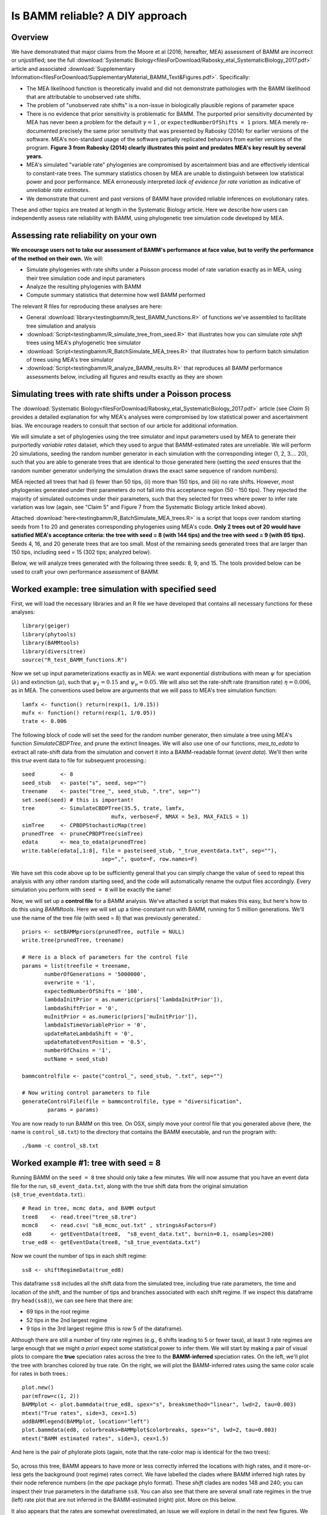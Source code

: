 
Is BAMM reliable? A DIY approach
==================================

Overview
------------------------------------------
We have demonstrated that major claims from the Moore et al (2016; hereafter, MEA) assessment of BAMM are incorrect or unjustified; see the full :download:`Systematic Biology<filesForDownload/Rabosky_etal_SystematicBiology_2017.pdf>` article and associated :download:`Supplementary Information<filesForDownload/SupplementaryMaterial_BAMM_Text&Figures.pdf>`. Specifically: 

* The MEA likelihood function is theoretically invalid and did not demonstrate pathologies with the BAMM likelihood that are attributable to unobserved rate shifts.

* The problem of "unobserved rate shifts" is a non-issue in biologically plausible regions of parameter space

* There is no evidence that prior sensitivity is problematic for BAMM. The purported prior sensitivity documented by MEA has never been a problem for the default :math:`\gamma = 1` , or ``expectedNumberOfShifts = 1`` priors. MEA merely re-documented precisely the same prior sensitivity that was presented by Rabosky (2014) for earlier versions of the software. MEA's non-standard usage of the software partially replicated behaviors from earlier versions of the program. **Figure 3 from Rabosky (2014) clearly illustrates this point and predates MEA's key result by several years.**

* MEA's simulated "variable rate" phylogenies are compromised by ascertainment bias and are effectively identical to constant-rate trees. The summary statistics chosen by MEA are unable to distinguish between low statistical power and poor performance. MEA erroneously interpreted *lack of evidence for rate variation* as indicative of *unreliable rate estimates*. 

* We demonstrate that current and past versions of BAMM have provided reliable inferences on evolutionary rates.

These and other topics are treated at length in the Systematic Biology article. Here we describe how users can independently assess rate reliability with BAMM, using phylogenetic tree simulation code developed by MEA.
  
Assessing rate reliability on your own
------------------------------------------

**We encourage users not to take our assessment of BAMM's performance at face value, but to verify the performance of the method on their own.** We will:

* Simulate phylogenies with rate shifts under a Poisson process model of rate variation exactly as in MEA, using their tree simulation code and input parameters

* Analyze the resulting phylogenies with BAMM

* Compute summary statistics that determine how well BAMM performed

The relevant R files for reproducing these analyses are here:

* General :download:`library<testingbamm/R_test_BAMM_functions.R>` of functions we've assembled to facilitate tree simulation and analysis

* :download:`Script<testingbamm/R_simulate_tree_from_seed.R>` that illustrates how you can simulate *rate shift* trees using MEA's phylogenetic tree simulator

* :download:`Script<testingbamm/R_BatchSimulate_MEA_trees.R>` that illustrates how to perform batch simulation of trees using MEA's tree simulator

* :download:`Script<testingbamm/R_analyze_BAMM_results.R>` that reproduces all BAMM performance assessments below, including all figures and results exactly as they are shown

Simulating trees with rate shifts under a Poisson process
-----------------------------------------------------------

The :download:`Systematic Biology<filesForDownload/Rabosky_etal_SystematicBiology_2017.pdf>` article (see *Claim 5*) provides a detailed explanation for why MEA's analyses were compromised by low statistical power and ascertainment bias. We encourage readers to consult that section of our article for additional information. 

We will simulate a set of phylogenies using the tree simulator and input parameters used by MEA to generate their purportedly *variable rates* dataset, which they used to argue that BAMM-estimated rates are unreliable. We will perform 20 simulations, seeding the random number generator in each simulation with the corresponding integer (1, 2, 3.... 20), such that you are able to generate trees that are identical to those generated here (setting the *seed* ensures that the random number generator underlying the simulation draws the exact same sequence of random numbers).

MEA rejected all trees that had (i) fewer than 50 tips, (ii) more than 150 tips, and (iii) no rate shifts. However, most phylogenies generated under their parameters do not fall into this acceptance region (50 - 150 tips). They rejected the majority of simulated outcomes under their parameters, such that they selected for trees where power to infer rate variation was low (again, see "Claim 5" and Figure 7 from the Systematic Biology article linked above). 

Attached :download:`here<testingbamm/R_BatchSimulate_MEA_trees.R>` is a script that loops over random starting seeds from 1 to 20 and generates corresponding phylogenies using MEA's code. **Only 2 trees out of 20 would have satisfied MEA's acceptance criteria: the tree with seed = 8 (with 144 tips) and the tree with seed = 9 (with 85 tips).** Seeds 4, 16, and 20 generate trees that are too small. Most of the remaining seeds generated trees that are larger than 150 tips, including seed = 15 (302 tips; analyzed below).

Below, we will analyze trees generated with the following three seeds: 8, 9, and 15. The tools provided below can be used to craft your own performance assessment of BAMM.

Worked example: tree simulation with specified seed
------------------------------------------------------
 
First, we will load the necessary libraries and an R file we have developed that contains all necessary functions for these analyses::

	library(geiger)
	library(phytools)
	library(BAMMtools)
	library(diversitree)
	source("R_test_BAMM_functions.R")

Now we set up input parameterizations exactly as in MEA: we want exponential distributions with mean :math:`\psi` for speciation (:math:`\lambda`) and extinction (:math:`\mu`), such that :math:`\psi_\lambda = 0.15` and :math:`\psi_\mu = 0.05`. We will also set the rate-shift rate (transition rate) :math:`\eta = 0.006`, as in MEA. The conventions used below are arguments that we will pass to MEA's tree simulation function::

	lamfx <- function() return(rexp(1, 1/0.15))
	mufx <- function() return(rexp(1, 1/0.05))
	trate <- 0.006

The following block of code will set the seed for the random number generator, then simulate a tree using MEA's function `SimulateCBDPTree`, and prune the extinct lineages. We will also use one of our functions, `mea_to_edata` to extract all rate-shift data from the simulation and convert it into a BAMM-readable format (*event data*). We'll then write this *true* event data to file for subsequent processing.::

 	seed        <- 8
	seed_stub   <- paste("s", seed, sep="")
	treename    <- paste("tree_", seed_stub, ".tre", sep="")
	set.seed(seed) # this is important!
	tree        <- SimulateCBDPTree(35.5, trate, lamfx, 
				    mufx, verbose=F, NMAX = 5e3, MAX_FAILS = 1)
	simTree     <- CPBDPStochasticMap(tree)
	prunedTree  <- pruneCPBDPTree(simTree)
	edata       <- mea_to_edata(prunedTree)
 	write.table(edata[,1:8], file = paste(seed_stub, "_true_eventdata.txt", sep=""),
 				 sep=",", quote=F, row.names=F)

We have set this code above up to be sufficiently general that you can simply change the value of ``seed`` to repeat this analysis with any other random starting seed, and the code will automatically rename the output files accordingly. Every simulation you perform with ``seed = 8`` will be exactly the same!  

Now, we will set up a **control file** for a BAMM analysis. We've attached a script that makes this easy, but here's how to do this using `BAMMtools`. Here we will set up a time-constant run with BAMM, running for 5 million generations. We'll use the name of the tree file (with seed = 8) that was previously generated.::

	priors <- setBAMMpriors(prunedTree, outfile = NULL)
	write.tree(prunedTree, treename) 
	
	# Here is a block of parameters for the control file
	params = list(treefile = treename,
               numberOfGenerations = '5000000',
               overwrite = '1',
               expectedNumberOfShifts = '100',
               lambdaInitPrior = as.numeric(priors['lambdaInitPrior']),
               lambdaShiftPrior = '0',
               muInitPrior = as.numeric(priors['muInitPrior']),
               lambdaIsTimeVariablePrior = '0',
               updateRateLambdaShift = '0',
               updateRateEventPosition = '0.5',
               numberOfChains = '1', 
               outName = seed_stub)
 
	bammcontrolfile <- paste("control_", seed_stub, ".txt", sep="")
	
	# Now writing control parameters to file
	generateControlFile(file = bammcontrolfile, type = "diversification",
                params = params)

You are now ready to run BAMM on this tree. On OSX, simply move your control file that you generated above (here, the name is ``control_s8.txt``) to the directory that contains the BAMM executable, and run the program with:: 

	./bamm -c control_s8.txt
	

Worked example #1: tree with seed = 8
---------------------------------------
Running BAMM on the ``seed = 8`` tree should only take a few minutes. We will now assume that you have an event data file for the run, ``s8_event_data.txt``, along with the true shift data from the original simulation (``s8_true_eventdata.txt``).::

	# Read in tree, mcmc data, and BAMM output
	tree8    <- read.tree("tree_s8.tre")
	mcmc8    <- read.csv( "s8_mcmc_out.txt" , stringsAsFactors=F)
	ed8      <- getEventData(tree8,  "s8_event_data.txt", burnin=0.1, nsamples=200)
	true_ed8 <- getEventData(tree8, "s8_true_eventdata.txt")

Now we count the number of tips in each shift regime::

	ss8 <- shiftRegimeData(true_ed8)

This dataframe ``ss8`` includes all the shift data from the simulated tree, including true rate parameters, the time and location of the shift, and the number of tips and branches associated with each shift regime. If we inspect this dataframe (try ``head(ss8)``), we can see here that there are:

* 69 tips in the root regime 
* 52 tips in the 2nd largest regime
* 9 tips in the 3rd largest regime (this is row 5 of the dataframe).

Although there are still a number of tiny rate regimes (e.g., 6 shifts leading to 5 or fewer taxa), at least 3 rate regimes are large enough that we might *a priori* expect some statistical power to infer them. We will start by making a pair of visual plots to compare the **true** speciation rates across the tree to the **BAMM-inferred** speciation rates. On the left, we'll plot the tree with branches colored by true rate. On the right, we will plot the BAMM-inferred rates using the same color scale for rates in both trees.::

	plot.new()
	par(mfrow=c(1, 2))
	BAMMplot <- plot.bammdata(true_ed8, spex="s", breaksmethod="linear", lwd=2, tau=0.003)
	mtext("True rates", side=3, cex=1.5)
	addBAMMlegend(BAMMplot, location="left")
	plot.bammdata(ed8, colorbreaks=BAMMplot$colorbreaks, spex="s", lwd=2, tau=0.003)
	mtext("BAMM estimated rates", side=3, cex=1.5)
 
And here is the pair of phylorate plots (again, note that the rate-color map is identical for the two trees): 
 

.. _phylorate8: 
.. figure:: testingbamm/phylorate8.png
   :width: 800
   :align: center

So, across this tree, BAMM appears to have more or less correctly inferred the locations with high rates, and it more-or-less gets the background (root regime) rates correct. We have labelled the clades where BAMM inferred high rates by their node reference numbers (in the `ape` package phylo format). These *shift* clades are nodes 148 and 240; you can inspect their true parameters in the dataframe ``ss8``. You can also see that there are several small rate regimes in the true (left) rate plot that are not inferred in the BAMM-estimated (right) plot. More on this below.

It also appears that the rates are somewhat overestimated, an issue we will explore in detail in the next few figures. We will now compute the BAMM-inferred speciation rates on each branch of the tree and compare them to the true rates. We'll do this using the function ``getMeanBranchLengthTree``, which expresses the rate-shift information as a phylogenetic tree where the branch lengths are equal to the speciation rate on each branch.::

	rates8   <- getMeanBranchLengthTree(ed8)$phy
	
	# Here is the corresponding tree where branch lengths equal TRUE rates
	rates8true <- getMeanBranchLengthTree(true_ed8)$phy

``rates8`` is a copy of our ``seed = 8`` tree where branch lengths are equal to the BAMM-estimated speciation rates (means of the marginal posterior distribution), and ``rates8true`` is a copy of the same tree where branch lengths are equal to the true rates. We will now fit a linear model to these rates to see how well BAMM did::

	fit <- lm(rates8$edge.length ~ rates8true$edge.length)
	summary(fit)

In this example, the estimated slope is 1.30. How does this look if we plot the branch rates and the fitted regression line? We will use three plotting functions from the ``R_test_BAMM_functions.R`` library to help. One sets up a pretty plotting frame; another assigns colors to each point based on their rate regime; another jitters the points slightly to reduce overplotting. Branches belonging to the same rate regime will have identical speciation rates, except on the actual branch where a rate shift occurs (in this latter case, the branch rate will be a weighted average of several rates)::

	plotSetup()
	# add fitted line:
	abline(fit$coefficients[1], fit$coefficients[2], lwd=3, lty="dotted")
 
	# plotting points, using jitter function: 
	points(j(rates8true$edge.length), j(rates8$edge.length), pch=21, bg="coral") 
	
	colset <- colorByRegime(true_ed8) #get colors for each branch
	
	# plotting points, using jitter function : 
	points(j(rates8true$edge.length), j(rates8$edge.length), pch=21, bg=colset) 

And we can see that BAMM does reasonably well at inferring the true rates:

.. _phylorate8b: 
.. figure:: testingbamm/s8_points.png
   :width: 400
   :align: center
   
There is one regime with :math:`\lambda \approxeq 0.65` that BAMM misses, but this regime only has 2 tips (and 3 branches). We can see that the BAMM fitted line passes through two rate regimes with true speciation rates between 0.4 and 0.45. In the figure above, these are colored pink, with 9 tips; and green-yellow, with 52 tips; these are regimes labelled above as nodes 240 and 148, respectively. If you look closely, you will see two orphan points belonging to these fast (node 148, node 240) clades: points that appear much closer to the background rate. These points are the branches on which the rate shifts occurred, so their rates are an average of the ancestral (root regime) rate and the new rate. 

It's clear from the figure that BAMM overestimates the rates for the two fast clades, but by how much? These two clades correspond to nodes 148 and 240 from the tree (see the ``ss`` dataframe created above, which contains this information). Here we will compute the average branch rate for these two clades::

	# Average branch rates for nodes 148 and 240:
	mean(extract.clade(as.phylo(rates8), node = 148)$edge.length)
	# gives 0.52 versus 0.39 true

	mean(extract.clade(as.phylo(rates8), node = 240)$edge.length)
	# gives 0.56 versus 0.41 true

It is worth asking how different these rates are from what we would get if we just fit a constant-rate birth-death model to each subclade separately. We have included a simple wrapper function to do this using code from `Diversitree`; this is the function ``birthdeath_fit`` which we've included here::
 
	birthdeath_fit(tree8, node = 148) 
	# estimate = 0.43 vs 0.39 true vs 0.52 BAMM
 
	birthdeath_fit(tree8, node = 240) 	
	# estimate = 0.62 vs 0.41 true vs 0.56 BAMM
	
In this case, BAMM is overestimating speciation rates for one clade (node 148) relative to `Diversitree`, but estimating them more accurately than `Diversitree` for the other clade (node 240). Keep in mind that this is not really a fair comparison, because we have told `Diversitree` exactly where on the tree to estimate the rates. BAMM had to find the shift location with no *a priori* information about where the shift might be.  

**Finally: should we be surprised that BAMM fails to detect the small rate regimes in the example here (e.g., the small light blue and purple rate regimes in the figure above)?** We address this question at length in the :download:`Systematic Biology<filesForDownload/Rabosky_etal_SystematicBiology_2017.pdf>` article. We use information theoretic evidence to show that, in general, such small rate regimes cannot be inferred by any diversification methodology. The likelihood of very small shift regimes is often very similar across a broad range of parameterizations, such that the likelihood of the data under the true parameters is about the same as the corresponding likelihood under somewhat different parameters. Our formal analysis (see *Claim 5* and associated figures from the Systematic Biology article) demonstrates that most of the phylogenies (>80%) in MEA's *variable rates* dataset lack sufficient information with which BAMM, and any other method, can infer rate variation.

Worked example #2: tree with seed = 9
---------------------------------------
We now turn to the tree generated with ``seed = 9``, which has 85 tips. This tree would have been included in MEA's *variable rates* dataset as it contains the right number of tips and at least one shift. We won't go through the exercise of tree simulation again, but you can use the script given above to repeat these analyses exactly. Simply plug in the new seed index to generate all the relevant files. We will start assuming that you've already run BAMM on this phylogeny::

	tree9    <- read.tree("tree_s9.tre")
	ed9      <- getEventData(tree9,  "s9_event_data.txt", burnin=0.1, nsamples=200)
	true_ed9 <- getEventData(tree9, "s9_true_eventdata.txt")

Now we will explore the shift regime data::

	ss9 <- shiftRegimeData(true_ed9)
	head(ss9)
	
There are only 4 rate regimes for this tree (only 3 rate shifts). These shifts are tiny: one has 2 tips, and two others have 1 tip each. This tree is characteristic of the trees in MEA's variable rates dataset, where the largest non-root shift regime in most trees contained 5 or fewer taxa (for details, see Figure 7 from our Systematic Biology article that responds to MEA). We might suspect, *a priori*, that BAMM will not find these tiny rate regimes that include 2 or fewer tips. How many shifts did BAMM find on this tree?::

	summary(ed9)
	
Thus, there is very little evidence for rate variation in this dataset: 85% of samples from the posterior had zero shifts, which is consistent with our expectations - we don't expect BAMM to have much power to infer small rate regimes. Here is the side-by-side comparison of the phylorate plots for true and BAMM-inferred rates::

	plot.new()
	par(mfrow=c(1, 2))
	BAMMplot <- plot.bammdata(true_ed9, spex="s", breaksmethod="linear", lwd=2, tau=0.003)
	addBAMMshifts(true_ed9, par.reset=F, cex=2, bg = "black")
	mtext("True rates", side=3, cex=1.5)
	addBAMMlegend(BAMMplot, location="left")
	plot.bammdata(ed9, colorbreaks=BAMMplot$colorbreaks, spex="s", lwd=2, tau=0.003)
	mtext("BAMM estimated rates", side=3, cex=1.5)

Simple visual inspection of these trees suggests that BAMM did a good job of recovering the dominant rates across the tree: 

.. _phylorate9: 
.. figure:: testingbamm/phylorate9.png
   :width: 700
   :align: center

For the true tree (left), we have added black circles to the (true) shift locations, which makes it clear that the rate shifts lead to tiny shift regimes. If you squint, you can see several branches (in the *true* plot) corresponding to the shift locations. BAMM does not find these. Let's compare the overall mean speciation rate for each tree relative to the BAMM estimate; we'll do this using the function ``getCladeRates`` from `BAMMtools`::

	mean(getCladeRates(ed9)$lambda)
	# approximately 0.20

	# the "true" mean using the actual shift data:
	mean(getCladeRates(true_ed9)$lambda)
	# approximately 0.21

This mean (:math:`\lambda = 0.21`) corresponds very well to the rate for the root regime, which you can access as: ``ss9[1, ]``. So: on the whole, BAMM did very well at getting the whole-tree mean rate, despite failing to find several tiny rate regimes. 

Regression analysis of low-power trees is misleading
......................................................

MEA concluded that BAMM-estimated rates are unreliable by performing branch-specific regressions of rates, as above, for trees in their *variable rates* dataset. They write: *"... the true and estimated branch-specific diversification-rate parameters are uncorrelated when rates of speciation and extinction vary across the tree (Fig. 6, Middle, gray lines)."* However, when simple regression analyses are performed on phylogenies that lack evidence for rate variation, the average slope for branch-specific rates is expected to be zero. Let's repeat the branch-specific regression analysis performed above on this low power (``seed = 9``) tree::

	rates9   <- getMeanBranchLengthTree(ed9)$phy

	# Here is the corresponding tree where branch lengths equal TRUE rates
	rates9true <- getMeanBranchLengthTree(true_ed9)$phy

	# Fit a linear model to the estimated vs true branch rates
	fit9 <- lm(rates9$edge.length ~ rates9true$edge.length)
	summary(fit9)
	
We now obtain a slope of 0.01, and an r2 value of 0.0. The corresponding Spearman correlation between true and estimated rates is just 0.02. However, if we actually plot the BAMM-estimated and true rates, we can see the slope itself is an extremely misleading summary statistic of BAMM's performance::

	plotSetup()

	# add fitted line:
	abline(fit9$coefficients[1], fit9$coefficients[2], lwd=3, lty="dotted")
 
	colset <- colorByRegime(true_ed9)
	# plotting points, using jitter function from above: 
	points(j(rates9true$edge.length), j(rates9$edge.length), pch=21, bg=colset) 
 
Here is the resulting plot:

.. _phylorate9b: 
.. figure:: testingbamm/s9_points.png
   :width: 400
   :align: center

Yes, the BAMM slope is zero, but this is attributable solely to the fact that BAMM did not infer any of the three tiny rate regimes (with just 1, 1, or 2 tips). Some annotation may make this clearer:

.. _phylorate9c: 
.. figure:: testingbamm/s9_points2.png
   :width: 500
   :align: center

So: across the entire tree, a total of 163 branches belong to the root regime, with a true rate of :math:`\lambda = 0.21`. There are only 5 branches that do not belong to this rate class: two singleton lineages, and another with just 3 branches. BAMM did very well at inferring the overall rate across the tree, but cannot detect rate variation when shift regimes are tiny and/or of small effect. In this example, for the regression slope to suggest *good* performance, BAMM would have to be capable of accurately inferring rates for regimes with just 1 (turquoise) or 2 (green) tips. Moreover, the regression analysis above implies poor performance even when BAMM has estimated, with perfect accuracy, the rates across more than 98% of the branches in the tree!

MEA's claim that BAMM rates are unreliable is due to their analysis of phylogenies that are statistically indistinguishable from a constant-rate birth-death process, thus yielding results similar to those we've illustrated here for ``seed = 9``. We found that more than 80% of MEA's phylogenies contained no information that BAMM (and other programs) could use to infer rate variation (see *Claim 5* and Figures 8 - 12 from the Systematic Biology article). Their purported *variable rates* dataset is largely *information free*, at least from the perspective of among-lineage rate variation. Hence, for the vast majority of MEA's trees, we expect branch-specific slopes to provide an inaccurate summary of BAMM's performance, and it is unsurprising that MEA found mean slopes of zero when performing branch-specific regression analyses on these data. 
 
Worked example #3: tree with seed = 15
----------------------------------------

We will go through just one more tree - ``seed = 15`` - the only other tree generated with MEA's parameters that contained between 50 and 500 tips for this set of starting seeds. MEA would have rejected this tree, as it exceeded their size selection criterion, but this tree is characteristic of the large number of trees that have sufficient information with which to infer rate variation yet which were excluded from their analyses. As for the ``seed = 9`` analyses above, we will not repeat the tree simulation exercise: simply plug in ``seed = 15`` to the relevant line of the script file accompanying this page, and you can generate all necessary input files. We now assume that you have run BAMM on this dataset.::
	
	tree15    <- read.tree("tree_s15.tre")
	ed15      <- getEventData(tree15,  "s15_event_data.txt", burnin=0.1, nsamples=200)
	true_ed15 <- getEventData(tree15, "s15_true_eventdata.txt")

	# Now we count the number of tips in each shift regime
	ss15 <- shiftRegimeData(true_ed15)
	head(ss15)

This is a tree where we'd expect BAMM to have high power. There are 3 rate regimes with decent numbers of tips, corresponding to rows 1, 2, and 4 from the ``ss15`` data frame. Row 3 (node 307) is a shift regime with 6 tips, but we expect BAMM to not infer this regime: note how similar the speciation rate is to the root regime rate (:math:`\lambda = 0.13` versus :math:`\lambda = 0.14`). If we look at the raw posterior on the number of shifts, we see that BAMM recovered substantial evidence for rate variation::

	summary(ed15)
	
Less than 1% of the posterior distribution included shift configurations with 1 or fewer shifts (e.g., 99% had 2 or more shifts), and the posterior mode is 3 shifts. We'll now generate a pair of phylorate plots::

 	plot.new()
	par(mfrow=c(1, 2))
	BAMMplot <- plot.bammdata(true_ed15, spex="s", breaksmethod="linear", 
				lwd=2, tau=0.003)
	mtext("True rates", side=3, cex=1.5)
	addBAMMlegend(BAMMplot, location="left")
	plot.bammdata(ed15, colorbreaks=BAMMplot$colorbreaks, spex="s", 
			lwd=2, tau=0.003)
	mtext("BAMM estimated rates", side=3, cex=1.5)


Here they are, true rates versus estimated rates:

.. _phylorate15: 
.. figure:: testingbamm/phylorate15.png
   :width: 700
   :align: center	

And finally, we will estimate branch-specific rates and consider whether they are correlated with true branch-specific rates. 
Following our examples above.::

	rates15   <- getMeanBranchLengthTree(ed15)$phy

	# Here is the corresponding tree where branch lengths equal TRUE rates
	rates15true <- getMeanBranchLengthTree(true_ed15)$phy

	# Fit a linear model to the estimated vs true branch rates
	fit <- lm(rates15$edge.length ~ rates15true$edge.length)

	summary(fit)

We recover a slope of 1.26 for BAMM-estimated versus true rates. We can plot these points, as we've done previously:

.. _phylorate15b: 
.. figure:: testingbamm/s15_points.png
   :width: 400
   :align: center

This looks pretty reasonable. BAMM estimates the rates for the root regime and the *orange* regime (:math:`\lambda = 0.50`) with near perfect accuracy. However, the large dark blue regime (true :math:`\lambda = 0.60`) is overestimated, with the BAMM rates approximately equal to 0.83. Let's check how well we'd do if we estimated diversification rates directly for this clade under the true model (node 345; row 4 in ``ss15``)::

	birthdeath_fit(tree15, node = 345)
	# lambda = 0.812, mu = 0.082

So, for this specific fast-speciating clade (node 345), BAMM's results are approximately equal to those obtained with a constant-rate birth-death process, which is the *true* model for this clade (because this clade has diversified under just a single rate regime). This suggests that BAMM's overestimate is somewhat expected. Estimates under the exact generating model for this clade, for which we have specified the precise shift location, are only marginally more accurate than those obtained with BAMM. 


General guidelines
----------------------------------------
We hope that the code and illustrative examples given above are useful if you consider performing your own assessment of BAMM's performance. As a general set of guidelines:

* Branch-specific analyses of rates (correlations or regression slopes) are reasonable only when the underlying data are sufficiently informative such that BAMM can infer rate variation. **Naive application of these statistics to trees that are identical to constant-rate trees will (incorrectly) suggest poor performance**.

* If BAMM fails to infer rate variation, whole-tree estimates of rates are usually more appropriate. Nonetheless, we believe BAMM *should* infer rate variation when it is theoretically possible to do so. In the examples above (seeds 8 and 15), we would have found it concerning if BAMM had failed to detect large shift regimes, or if BAMM had failed to estimate rates correctly across the largest shift regimes. In Rabosky et al. (2017, Systematic Biology), we illustrate how researchers can compute the theoretical information content associated with a given shift configuration (e.g., MEA's variable rates phylogenies). This approach should enable researchers to identify shifts that BAMM should, in principle, be able to detect.

* In Rabosky et al (2017, Systematic Biology), we also use regime-specific summaries to assess BAMM's performance. This approach treats each regime as a single data point and is well-suited for summarizing results across large numbers of trees that have been analyzed with BAMM. However, this approach also can confound low power with poor performance. Specifically, we expect BAMM to infer rates more accurately for regimes with many tips; for regimes with small tip counts, the BAMM rate will presumably be similar to the overall background rate across the phylogeny. In the Systematic Biology article, we analyze the correlation between true- and estimated regime rates explicitly with respect to the number of tips in each regime. 









